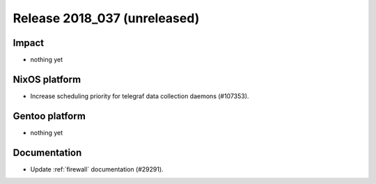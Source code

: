 .. XXX update on release :Publish Date: YYYY-MM-DD

Release 2018_037 (unreleased)
-----------------------------

Impact
^^^^^^

* nothing yet


NixOS platform
^^^^^^^^^^^^^^

* Increase scheduling priority for telegraf data collection daemons (#107353).


Gentoo platform
^^^^^^^^^^^^^^^

* nothing yet


Documentation
^^^^^^^^^^^^^

* Update :ref:`firewall` documentation (#29291).


.. vim: set spell spelllang=en:

